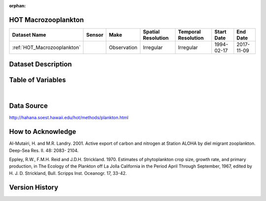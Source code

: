 :orphan:

.. _HOT_Macrozooplankton:


HOT Macrozooplankton
********************

.. |buoy| image:: /_static/catalog_thumbnails/buoy_2.png
  :scale: 10%
  :align: middle




+-------------------------------+----------+-------------+------------------------+-------------------+---------------------+---------------------+
| Dataset Name                  | Sensor   |  Make       |  Spatial Resolution    |Temporal Resolution|  Start Date         |  End Date           |
+===============================+==========+=============+========================+===================+=====================+=====================+
| :ref:`HOT_Macrozooplankton`   | |buoy|   | Observation |      Irregular         |        Irregular  |  1994-02-17         | 2017-11-09          |
+-------------------------------+----------+-------------+------------------------+-------------------+---------------------+---------------------+



Dataset Description
*******************


.. mdinclude:: ../dataset_descriptions/HOT_Macrozooplankton_desc.md
    :start-line: 0





Table of Variables
******************




.. raw:: html

    <iframe src="../../_static/var_tables/HOT_Macrozooplankton/HOT_Macrozooplankton.html"  frameborder = 0 height = '300px' width="100%">></iframe>

|



Data Source
***********



http://hahana.soest.hawaii.edu/hot/methods/plankton.html



How to Acknowledge
******************

Al-Mutairi, H. and M.R. Landry. 2001. Active export of carbon and nitrogen at Station ALOHA by diel migrant zooplankton. Deep-Sea Res. II. 48: 2083- 2104.

Eppley, R.W., F.M.H. Reid and J.D.H. Strickland. 1970. Estimates of phytoplankton crop size, growth rate, and primary production, in The Ecology of the Plankton off La Jolla California in the Period April Through September, 1967, edited by H. J. D. Strickland, Bull. Scripps Inst. Oceanogr. 17, 33-42.


Version History
***************
